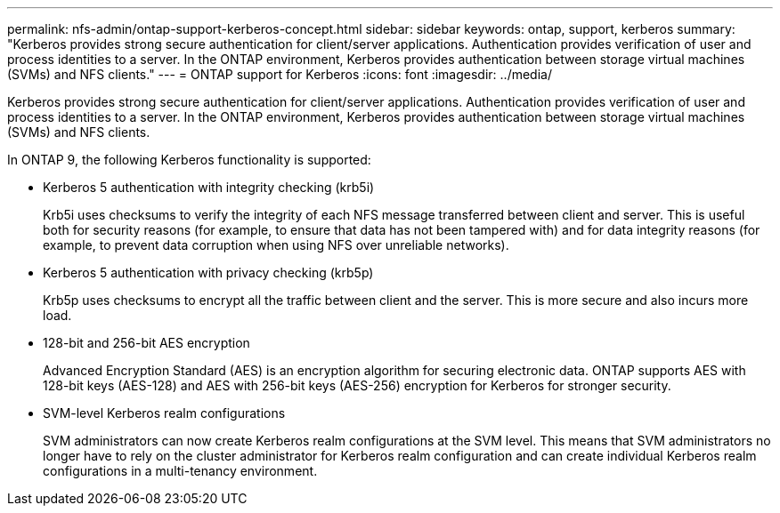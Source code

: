 ---
permalink: nfs-admin/ontap-support-kerberos-concept.html
sidebar: sidebar
keywords: ontap, support, kerberos
summary: "Kerberos provides strong secure authentication for client/server applications. Authentication provides verification of user and process identities to a server. In the ONTAP environment, Kerberos provides authentication between storage virtual machines (SVMs) and NFS clients."
---
= ONTAP support for Kerberos
:icons: font
:imagesdir: ../media/

[.lead]
Kerberos provides strong secure authentication for client/server applications. Authentication provides verification of user and process identities to a server. In the ONTAP environment, Kerberos provides authentication between storage virtual machines (SVMs) and NFS clients.

In ONTAP 9, the following Kerberos functionality is supported:

* Kerberos 5 authentication with integrity checking (krb5i)
+
Krb5i uses checksums to verify the integrity of each NFS message transferred between client and server. This is useful both for security reasons (for example, to ensure that data has not been tampered with) and for data integrity reasons (for example, to prevent data corruption when using NFS over unreliable networks).

* Kerberos 5 authentication with privacy checking (krb5p)
+
Krb5p uses checksums to encrypt all the traffic between client and the server. This is more secure and also incurs more load.

* 128-bit and 256-bit AES encryption
+
Advanced Encryption Standard (AES) is an encryption algorithm for securing electronic data. ONTAP supports AES with 128-bit keys (AES-128) and AES with 256-bit keys (AES-256) encryption for Kerberos for stronger security.

* SVM-level Kerberos realm configurations
+
SVM administrators can now create Kerberos realm configurations at the SVM level. This means that SVM administrators no longer have to rely on the cluster administrator for Kerberos realm configuration and can create individual Kerberos realm configurations in a multi-tenancy environment.

// 2023 DEC 15, ontap-issues-1184